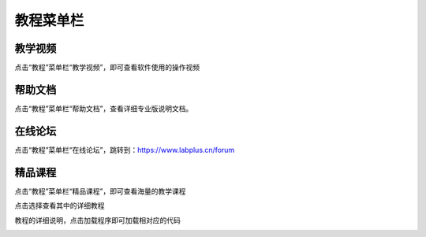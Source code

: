 教程菜单栏
====================



教学视频
````````
点击“教程”菜单栏“教学视频”，即可查看软件使用的操作视频

.. image:: /images/mPython_new/mPython_4_27.png
    :width: 600px

.. image:: /images/mPython_new/mPython_4_28.png
    :width: 600px

帮助文档
````````
点击“教程”菜单栏“帮助文档”，查看详细专业版说明文档。


.. image:: /images/mPython_new/mPython_4_29.png
    :width: 600px

在线论坛
````````
点击“教程”菜单栏“在线论坛”，跳转到：https://www.labplus.cn/forum

.. image:: /images/mPython_new/mPython_4_30.png
    :width: 600px

精品课程
````````
点击“教程”菜单栏“精品课程”，即可查看海量的教学课程

.. image:: /images/mPython_new/mPython_4_31.png
    :width: 600px

点击选择查看其中的详细教程

.. image:: /images/mPython_new/mPython_4_32.png
    :width: 600px

教程的详细说明，点击加载程序即可加载相对应的代码

.. image:: /images/mPython_new/mPython_4_33.png
    :width: 600px

.. image:: /images/mPython_new/mPython_4_34.png
    :width: 600px
